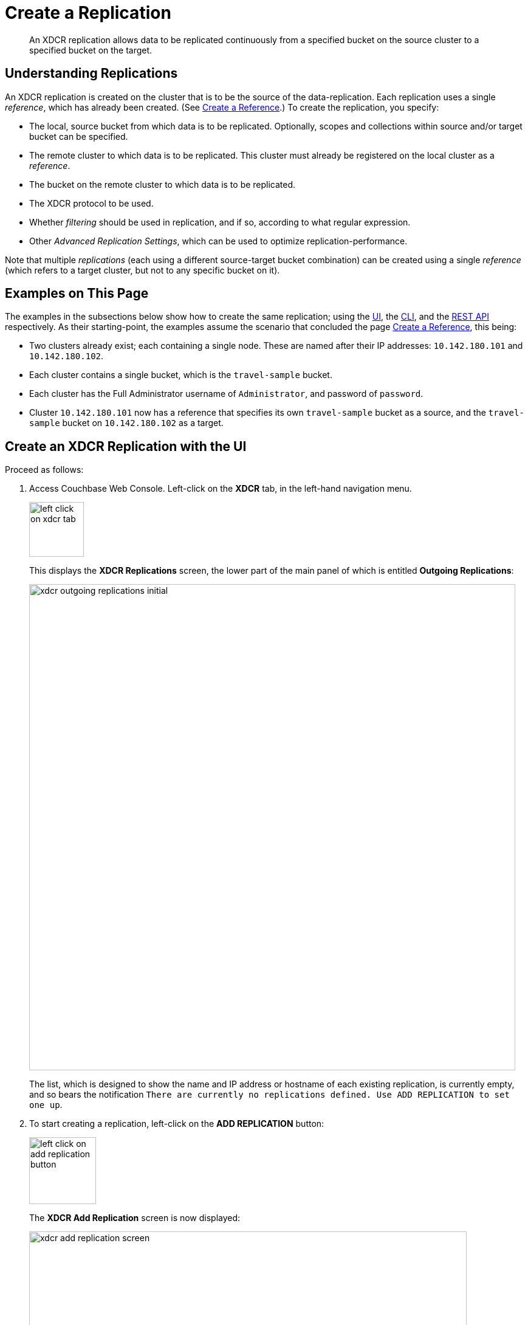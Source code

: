= Create a Replication

[abstract]
An XDCR replication allows data to be replicated continuously from a specified bucket on the source cluster to a specified bucket on the target.


[#understanding-replications]
== Understanding Replications

An XDCR replication is created on the cluster that is to be the source of the data-replication.
Each replication uses a single _reference_, which has already been created.
(See xref:manage:manage-xdcr/create-xdcr-reference.adoc[Create a Reference].)
To create the replication, you specify:

* The local, source bucket from which data is to be replicated.
Optionally, scopes and collections within source and/or target bucket can be specified.

* The remote cluster to which data is to be replicated.
This cluster must already be registered on the local cluster as a _reference_.

* The bucket on the remote cluster to which data is to be replicated.

* The XDCR protocol to be used.

* Whether _filtering_ should be used in replication, and if so, according to what regular expression.

* Other _Advanced Replication Settings_, which can be used to optimize replication-performance.

Note that multiple _replications_ (each using a different source-target bucket combination) can be created using a single _reference_ (which refers to a target cluster, but not to any specific bucket on it).

[#examples-on-this-page-create-replication]
== Examples on This Page

The examples in the subsections below show how to create the same replication; using the xref:manage:manage-xdcr/create-xdcr-replication.adoc#create-an-xdcr-replication-with-the-ui[UI], the xref:manage:manage-xdcr/create-xdcr-replication.adoc#create-an-xdcr-replication-with-the-cli[CLI],
and the xref:manage:manage-xdcr/create-xdcr-replication.adoc#create-an-xdcr-replication-with-the-rest-api[REST API] respectively.
As their starting-point, the examples assume the scenario that concluded the page xref:manage:manage-xdcr/create-xdcr-reference.adoc[Create a Reference], this being:

* Two clusters already exist; each containing a single node.
These are named after their IP addresses: `10.142.180.101` and `10.142.180.102`.

* Each cluster contains a single bucket, which is the `travel-sample` bucket.

* Each cluster has the Full Administrator username of `Administrator`, and password of `password`.

* Cluster `10.142.180.101` now has a reference that specifies its own `travel-sample` bucket as a source, and the `travel-sample` bucket on `10.142.180.102` as a target.

[#create-an-xdcr-replication-with-the-ui]
== Create an XDCR Replication with the UI

Proceed as follows:

. Access Couchbase Web Console.
Left-click on the *XDCR* tab, in the left-hand navigation menu.
+
[#left_click_on_xdcr_tab]
image::manage-xdcr/left-click-on-xdcr-tab.png[,90,align=left]
+
This displays the *XDCR Replications* screen, the lower part of the main panel of which is entitled *Outgoing Replications*:
+
[#xdcr-screen-ongoing-replications-initial]
image::manage-xdcr/xdcr-outgoing-replications-initial.png[,800,align=left]
+
The list, which is designed to show the name and IP address or hostname of each existing replication, is currently empty, and so bears the notification `There are currently no replications defined. Use ADD REPLICATION to set one up`.

. To start creating a replication, left-click on the
*ADD REPLICATION* button:
+
[#left-click-on-add-replication-button]
image::manage-xdcr/left-click-on-add-replication-button.png[,110,align=left]
+
The *XDCR Add Replication* screen is now displayed:
+
image::manage-xdcr/xdcr-add-replication-screen.png[,720,align=left]
+
The fields in the upper area of the screen &#8212; *Replicate From Bucket*, *Remote Cluster*, and *Remote Bucket* &#8212; allow a replication to be defined that specifies source and target bucket only.
The remaining fields allow _scopes_ and _collections_ &#8212; within source and/or target buckets &#8212; to be additionally specified; and allow *Advanced Settings* to be used.
The example on this page will use source and target bucket only; and will not configure *Advanced Settings*.
For examples of specifying scopes and collections with XDCR, see xref:manage:manage-xdcr/replicate-using-scopes-and-collections.adoc[Replicate Using Scopes and Collections].
For an account of *Advanced Settings*, see xref:manage:manage-xdcr/create-xdcr-replication.adoc#xdcr-advanced-settings-pointer[Advanced Replication Settings with the UI], below.

. Enter appropriate information into the upper fields of the *Add Replication* screen.
Specify `10.142.180.102` as the target cluster, and `travel-sample` as both source and target bucket.
The fields in the upper area of the screen now appear as follows.
+
image::manage-xdcr/xdcr-add-replication-screen-upper-fields-complete.png[,400,align=left]
+
[#ongoing-replications-with-replication]
. Left-click on the *Save Replication* button, at the bottom of the screen:
+
image::manage-xdcr/saveReplicationButton.png[,140,align=Left]
+
The *XDCR Replications* screen is now redisplayed, with the appearance of the *Outgoing Replications* panel as follows:
+
image::manage-xdcr/xdcr-outgoing-replications-with-replication2.png[,800,align=left]
+
This indicates that a replication is now in progress: from `travel-sample` on this cluster, to `travel-sample` on cluster `10.142.180.102`.

This concludes creation of the replication.
Note that by left-clicking on the row for the replication, additional controls can be displayed:

image::manage-xdcr/xdcr-outgoing-replications-with-replication-opened.png[,800,align=left]

Use of the *Pause* control is described in xref:manage:manage-xdcr/pause-xdcr-replication.adoc[Pause a Replication]; use of the *Delete* control in xref:manage:manage-xdcr/delete-xdcr-replication.adoc[Delete a Replication]; and use of the *Edit* control in xref:manage:manage-xdcr/filter-xdcr-replication.adoc#editing-filters[Editing Filters].

To see real-time statistics on the current replication, left-click on the *XDCR Stats* tab, at the left:

image::manage-xdcr/xdcr-statistics.png[,600,align=left]

For information on how to read the interactive charts now displayed, see xref:manage:manage-statistics/manage-statistics.adoc[Manage Statistics].


[#xdcr-advanced-filtering-pointer]
=== Advanced Filtering with the UI

*Advanced Filtering* can be enabled by left-clicking on the *Replication Filters* control, in the *Add Replication* dialog.
The UI expands to reveal the following field:

[#xdcr-advanced-filtering-initial]
image::manage-xdcr/xdcr-filter-test-initial.png[,400,align=left]

One or more expressions, to be used as filters, can be entered into the *Filter Expression* field.
The expression is matched against documents' ids, field-names, values, and extended attributes, within the source bucket.
Each document that provides a successful match is replicated.
Documents that do not provide a match are not replicated.

Optionally, a document's _id_ can be entered into the interactive field adjacent to the *Test Filter* button.
When the button is clicked, a match is attempted on the specified document.
If the match is successful, a green *match* notification is displayed; otherwise, an orange *no match* is displayed.

An overview of XDCR filtering is provided in xref:learn:clusters-and-availability/xdcr-filtering.adoc[XDCR Advanced Filtering].
For reference information on expressions used in advanced filtering, see the xref:xdcr-reference:xdcr-filtering-reference-intro.adoc[XDCR Advanced Filtering Reference].
The practical steps required for establishing filters are explained in xref:manage:manage-xdcr/filter-xdcr-replication.adoc[Filter a Replication].

[#xdcr-advanced-settings-pointer]
=== Advanced Replication Settings with the UI

Left-click on the *Advanced Replication Settings* control, in the *Add Replication* dialog.
The UI expands vertically, to reveal the following:

[#xdcr-advanced-settings-menu]
image::manage-xdcr/xdcr-advanced-settings.png[,400,align=left]

The values displayed in the fields are defaults, which can be modified interactively, and saved: this may help in achieving optimal replication-performance.
For details on the significance of each field, see the xref:xdcr-reference:xdcr-reference-intro.adoc[XDCR Reference].

[#error-notifications]
=== Error Notifications

If, while a replication is in progress, errors occur, a notification appears adjacent to the status displayed on the row for the replication:

image::manage-xdcr/xdcr-error-notification.png[,120,align=left]

Left-click on the orange icon, to display a full account of problems:

image::manage-xdcr/xdcr-error-notification-full.png[,400,align=left]

[#create-an-xdcr-replication-with-the-cli]
== Create an XDCR Replication with the CLI

Staring from the scenario defined above, in xref:manage:manage-xdcr/create-xdcr-replication.adoc#examples-on-this-page-create-replication[Examples on This Page], use the CLI `xdcr-replicate` command to create an XDCR replication, as follows:

----
couchbase-cli xdcr-replicate -c 10.142.180.101 \
-u Administrator \
-p password \
--create \
--xdcr-cluster-name 10.142.180.102 \
--xdcr-from-bucket travel-sample \
--xdcr-to-bucket travel-sample \
--xdcr-replication-mode xmem
----

If successful, this provides the following response:

----
SUCCESS: XDCR replication created
----

For more information, see the complete reference for the xref:cli:cbcli/couchbase-cli-xdcr-replicate.adoc[xdcr-replicate] command.
Note that this includes descriptions of all flags that support the xref:manage:manage-xdcr/create-xdcr-replication.adoc#xdcr-advanced-settings-pointer[Advanced Settings], described above.

[#create-an-xdcr-replication-with-the-rest-api]
== Create an XDCR Replication with the REST API

Starting from the scenario defined above, in xref:manage:manage-xdcr/create-xdcr-replication.adoc#examples-on-this-page-create-replication[Examples on This Page], using the REST API's `POST /controller/createReplication` HTTP method and URI, create an XDCR reference as follows:

----
curl -v -X POST -u Administrator:password \
http://10.142.180.101:8091/controller/createReplication \
-d fromBucket=travel-sample \
-d toCluster=10.142.180.102 \
-d toBucket=travel-sample \
-d replicationType=continuous \
-d enableCompression=1
----

If successful, this provides the following response:

----
{"id":"82026f90f5f573b5e50ec8b7a7012ab1/travel-sample/travel-sample"}
----

For more information, see xref:rest-api:rest-xdcr-create-replication.adoc[Creating XDCR Replications].
For information on REST-driven configuration of the xref:manage:manage-xdcr/create-xdcr-replication.adoc#xdcr-advanced-settings-pointer[Advanced Settings] described above, see xref:rest-api:rest-xdcr-adv-settings.adoc[Managing Advanced XDCR Settings].

[#next-xdcr-steps-after-create-replication]
== Next Steps

Once a replication has been defined and is therefore running, you can opt to _pause_ it, in order to perform system maintenance.
See xref:manage:manage-xdcr/pause-xdcr-replication.adoc[Pause a Replication].
